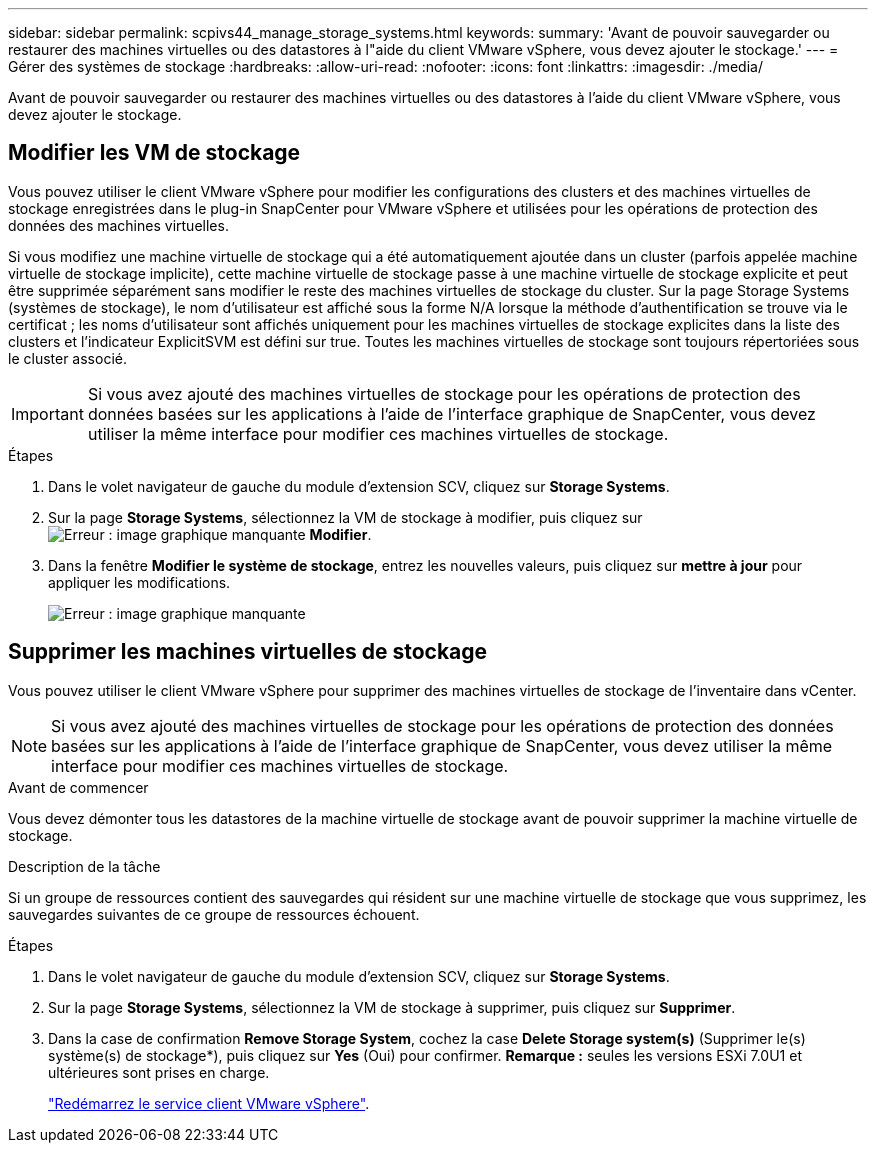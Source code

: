 ---
sidebar: sidebar 
permalink: scpivs44_manage_storage_systems.html 
keywords:  
summary: 'Avant de pouvoir sauvegarder ou restaurer des machines virtuelles ou des datastores à l"aide du client VMware vSphere, vous devez ajouter le stockage.' 
---
= Gérer des systèmes de stockage
:hardbreaks:
:allow-uri-read: 
:nofooter: 
:icons: font
:linkattrs: 
:imagesdir: ./media/


[role="lead"]
Avant de pouvoir sauvegarder ou restaurer des machines virtuelles ou des datastores à l'aide du client VMware vSphere, vous devez ajouter le stockage.



== Modifier les VM de stockage

Vous pouvez utiliser le client VMware vSphere pour modifier les configurations des clusters et des machines virtuelles de stockage enregistrées dans le plug-in SnapCenter pour VMware vSphere et utilisées pour les opérations de protection des données des machines virtuelles.

Si vous modifiez une machine virtuelle de stockage qui a été automatiquement ajoutée dans un cluster (parfois appelée machine virtuelle de stockage implicite), cette machine virtuelle de stockage passe à une machine virtuelle de stockage explicite et peut être supprimée séparément sans modifier le reste des machines virtuelles de stockage du cluster. Sur la page Storage Systems (systèmes de stockage), le nom d'utilisateur est affiché sous la forme N/A lorsque la méthode d'authentification se trouve via le certificat ; les noms d'utilisateur sont affichés uniquement pour les machines virtuelles de stockage explicites dans la liste des clusters et l'indicateur ExplicitSVM est défini sur true. Toutes les machines virtuelles de stockage sont toujours répertoriées sous le cluster associé.


IMPORTANT: Si vous avez ajouté des machines virtuelles de stockage pour les opérations de protection des données basées sur les applications à l'aide de l'interface graphique de SnapCenter, vous devez utiliser la même interface pour modifier ces machines virtuelles de stockage.

.Étapes
. Dans le volet navigateur de gauche du module d'extension SCV, cliquez sur *Storage Systems*.
. Sur la page *Storage Systems*, sélectionnez la VM de stockage à modifier, puis cliquez sur image:scpivs44_image25.png["Erreur : image graphique manquante"] *Modifier*.
. Dans la fenêtre *Modifier le système de stockage*, entrez les nouvelles valeurs, puis cliquez sur *mettre à jour* pour appliquer les modifications.
+
image:scpivs44_image43.png["Erreur : image graphique manquante"]





== Supprimer les machines virtuelles de stockage

Vous pouvez utiliser le client VMware vSphere pour supprimer des machines virtuelles de stockage de l'inventaire dans vCenter.


NOTE: Si vous avez ajouté des machines virtuelles de stockage pour les opérations de protection des données basées sur les applications à l'aide de l'interface graphique de SnapCenter, vous devez utiliser la même interface pour modifier ces machines virtuelles de stockage.

.Avant de commencer
Vous devez démonter tous les datastores de la machine virtuelle de stockage avant de pouvoir supprimer la machine virtuelle de stockage.

.Description de la tâche
Si un groupe de ressources contient des sauvegardes qui résident sur une machine virtuelle de stockage que vous supprimez, les sauvegardes suivantes de ce groupe de ressources échouent.

.Étapes
. Dans le volet navigateur de gauche du module d'extension SCV, cliquez sur *Storage Systems*.
. Sur la page *Storage Systems*, sélectionnez la VM de stockage à supprimer, puis cliquez sur *Supprimer*.
. Dans la case de confirmation *Remove Storage System*, cochez la case *Delete Storage system(s)* (Supprimer le(s) système(s) de stockage*), puis cliquez sur *Yes* (Oui) pour confirmer.
*Remarque :* seules les versions ESXi 7.0U1 et ultérieures sont prises en charge.
+
link:scpivs44_manage_the_vmware_vsphere_web_client_service.html["Redémarrez le service client VMware vSphere"].


